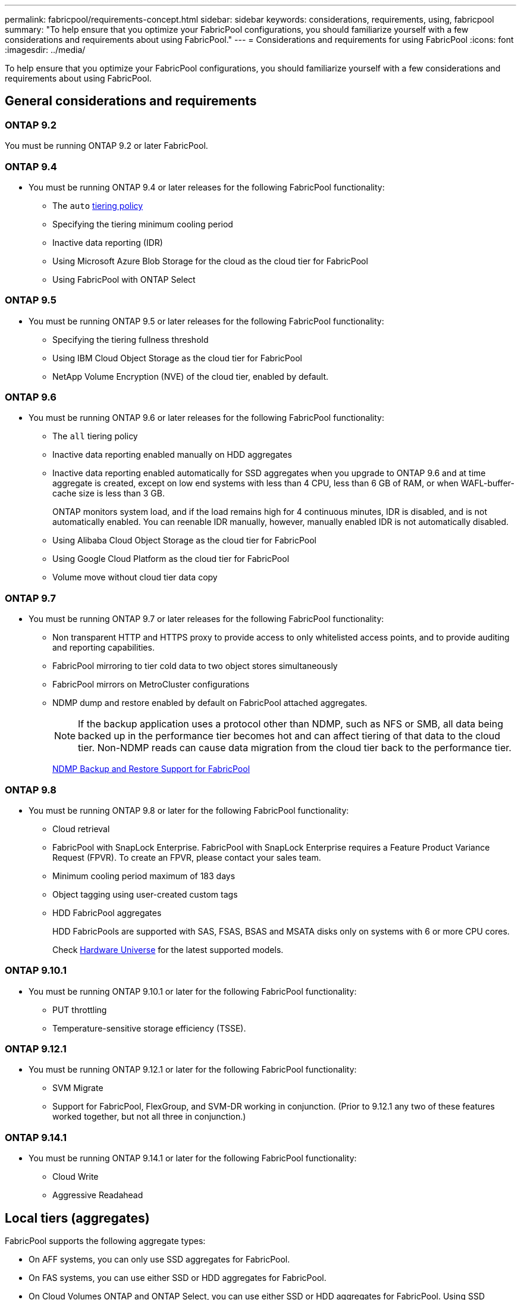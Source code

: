 ---
permalink: fabricpool/requirements-concept.html
sidebar: sidebar
keywords: considerations, requirements, using, fabricpool
summary: "To help ensure that you optimize your FabricPool configurations, you should familiarize yourself with a few considerations and requirements about using FabricPool."
---
= Considerations and requirements for using FabricPool
:icons: font
:imagesdir: ../media/

[.lead]
To help ensure that you optimize your FabricPool configurations, you should familiarize yourself with a few considerations and requirements about using FabricPool.

== General considerations and requirements
=== ONTAP 9.2
You must be running ONTAP 9.2 or later FabricPool. 

=== ONTAP 9.4
* You must be running ONTAP 9.4 or later releases for the following FabricPool functionality:
 ** The `auto` link:tiering-policies-concept.html#types-of-fabricpool-tiering-policies[tiering policy]
 ** Specifying the tiering minimum cooling period
 ** Inactive data reporting (IDR)
 ** Using Microsoft Azure Blob Storage for the cloud as the cloud tier for FabricPool
 ** Using FabricPool with ONTAP Select

=== ONTAP 9.5
* You must be running ONTAP 9.5 or later releases for the following FabricPool functionality:
 ** Specifying the tiering fullness threshold
 ** Using IBM Cloud Object Storage as the cloud tier for FabricPool
 ** NetApp Volume Encryption (NVE) of the cloud tier, enabled by default.

=== ONTAP 9.6
* You must be running ONTAP 9.6 or later releases for the following FabricPool functionality:
 ** The `all` tiering policy
 ** Inactive data reporting enabled manually on HDD aggregates
 ** Inactive data reporting enabled automatically for SSD aggregates when you upgrade to ONTAP 9.6 and at time aggregate is created, except on low end systems with less than 4 CPU, less than 6 GB of RAM, or when WAFL-buffer-cache size is less than 3 GB.
+
ONTAP monitors system load, and if the load remains high for 4 continuous minutes, IDR is disabled, and is not automatically enabled. You can reenable IDR manually, however, manually enabled IDR is not automatically disabled.

 ** Using Alibaba Cloud Object Storage as the cloud tier for FabricPool
 ** Using Google Cloud Platform as the cloud tier for FabricPool
 ** Volume move without cloud tier data copy

=== ONTAP 9.7
* You must be running ONTAP 9.7 or later releases for the following FabricPool functionality:
 ** Non transparent HTTP and HTTPS proxy to provide access to only whitelisted access points, and to provide auditing and reporting capabilities.
 ** FabricPool mirroring to tier cold data to two object stores simultaneously
 ** FabricPool mirrors on MetroCluster configurations
 ** NDMP dump and restore enabled by default on FabricPool attached aggregates.
+
[NOTE]
====
If the backup application uses a protocol other than NDMP, such as NFS or SMB, all data being backed up in the performance tier becomes hot and can affect tiering of that data to the cloud tier. Non-NDMP reads can cause data migration from the cloud tier back to the performance tier.
====
+
https://kb.netapp.com/Advice_and_Troubleshooting/Data_Storage_Software/ONTAP_OS/NDMP_Backup_and_Restore_supported_for_FabricPool%3F[NDMP Backup and Restore Support for FabricPool]

=== ONTAP 9.8
* You must be running ONTAP 9.8 or later for the following FabricPool functionality:
 ** Cloud retrieval
 ** FabricPool with SnapLock Enterprise. FabricPool with SnapLock Enterprise requires a Feature Product Variance Request (FPVR). To create an FPVR, please contact your sales team.
 ** Minimum cooling period maximum of 183 days
 ** Object tagging using user-created custom tags
 ** HDD FabricPool aggregates
+
HDD FabricPools are supported with SAS, FSAS, BSAS and MSATA disks only on systems with 6 or more CPU cores.
+
Check https://hwu.netapp.com/Home/Index[Hardware Universe^] for the latest supported models.

=== ONTAP 9.10.1
* You must be running ONTAP 9.10.1 or later for the following FabricPool functionality:
 ** PUT throttling
 ** Temperature-sensitive storage efficiency (TSSE).

=== ONTAP 9.12.1
* You must be running ONTAP 9.12.1 or later for the following FabricPool functionality:
 ** SVM Migrate
 ** Support for FabricPool, FlexGroup, and SVM-DR working in conjunction. (Prior to 9.12.1 any two of these features worked together, but not all three in conjunction.)

=== ONTAP 9.14.1
* You must be running ONTAP 9.14.1 or later for the following FabricPool functionality:
 ** Cloud Write
 ** Aggressive Readahead

== Local tiers (aggregates)
FabricPool supports the following aggregate types:

* On AFF systems, you can only use SSD aggregates for FabricPool.
* On FAS systems, you can use either SSD or HDD aggregates for FabricPool.
* On Cloud Volumes ONTAP and ONTAP Select, you can use either SSD or HDD aggregates for FabricPool. Using SSD aggregates is recommended.

[NOTE]
====
Flash Pool aggregates, which contain both SSDs and HDDs, are not supported.
====

== Cloud tiers
FabricPool supports using the following object stores as the cloud tier:

 * Alibaba Cloud Object Storage Service (Standard, Infrequent Access)
 * Amazon S3 (Standard, Standard-IA, One Zone-IA, Intelligent-Tiering, Glacier Instant Retrieval)
 * Amazon Commercial Cloud Services (C2S)
 * Google Cloud Storage (Multi-Regional, Regional, Nearline, Coldline, Archive)
 * IBM Cloud Object Storage (Standard, Vault, Cold Vault, Flex)
 * Microsoft Azure Blob Storage (Hot and Cool)
 * NetApp ONTAP S3 (ONTAP 9.8 and later)
 * NetApp StorageGRID (StorageGRID 10.3 and later)

[NOTE] 
====
Glacier Flexible Retrieval and Glacier Deep Archive are not supported.
====
* The object store "`bucket`" (container) you plan to use must have already been set up, must have at least 10 GB of storage space, and must not be renamed.
* HA pairs that use FabricPool require intercluster LIFs to communicate with the object store.
* You cannot detach a cloud tier from a local tier after it is attached; however, you can use link:create-mirror-task.html[FabricPool mirror] to attach a local tier to a different cloud tier.


== ONTAP storage efficiencies
Storage efficiencies such as compression, deduplication, and compaction are preserved when moving data to the cloud tier, reducing required object storage capacity and transport costs.

[NOTE] 
Beginning in ONTAP 9.15.1, FabricPool supports Intel QuickAssist Technology (QAT4) which provides more aggressive, and more performant, storage efficiency savings. 

Aggregate inline deduplication is supported on the local tier, but associated storage efficiencies are not carried over to objects stored on the cloud tier.

When using the All volume tiering policy, storage efficiencies associated with background deduplication processes might be reduced as data is likely to be tiered before the additional storage efficiencies can be applied.

== BlueXP tiering license
FabricPool requires a capacity-based license when attaching third-party object storage providers (such as
Amazon S3) as cloud tiers for AFF and FAS systems. A BlueXP Tiering license is not required when using
StorageGRID or ONTAP S3 as the cloud tier or when tiering with Cloud Volumes ONTAP, Amazon FSx for NetApp ONTAP, or Azure NetApp files.

BlueXP licenses (including add-on or extensions to preexisting FabricPool licenses) are
activated in the link:https://docs.netapp.com/us-en/bluexp-tiering/concept-cloud-tiering.html[BlueXP digital wallet^].


== StorageGRID consistency controls
StorageGRID’s consistency controls affects how the metadata that StorageGRID uses to track objects is
distributed between nodes and the availability of objects for client requests. NetApp recommends using
the default, read-after-new-write, consistency control for buckets used as FabricPool targets.
[NOTE] 
Do not use the available consistency control for buckets used as FabricPool targets.

== Additional considerations for tiering data accessed by SAN protocols

When tiering data that is accessed by SAN protocols, NetApp recommends using private clouds, like ONTAP S3 or StorageGRID, due to connectivity considerations.

[IMPORTANT]

You should be aware that when using FabricPool in a SAN environment with a Windows host, if the object storage becomes unavailable for an extended period of time when tiering data to the cloud, files on the NetApp LUN on the Windows host might become inaccessible or disappear. See the Knowledge Base article link:https://kb.netapp.com/onprem/ontap/os/During_FabricPool_S3_object_store_unavailable_Windows_SAN_host_reported_filesystem_corruption[During FabricPool S3 object store unavailable Windows SAN host reported filesystem corruption^].

== Quality of Service
* If you use throughput floors (QoS Min), the tiering policy on the volumes must be set to `none` before the aggregate can be attached to FabricPool.
+
Other tiering policies prevent the aggregate from being attached to FabricPool. A QoS policy will not enforce throughput floors when FabricPool is enabled.

== Functionality or features not supported by FabricPool

* Object stores with WORM enabled and object versioning enabled.
* Information lifecycle management (ILM) policies that are applied to object store buckets
+
FabricPool supports StorageGRID’s Information Lifecycle Management policies only for data replication and erasure coding to protect cloud tier data from failure. However, FabricPool does _not_ support advanced ILM rules such as filtering based on user metadata or tags. ILM typically includes various movement and deletion policies. These policies can be disruptive to the data in the cloud tier of FabricPool. Using FabricPool with ILM policies that are configured on object stores can result in data loss.

* 7-Mode data transition using the ONTAP CLI commands or the 7-Mode Transition Tool
* FlexArray Virtualization
* RAID SyncMirror, except in a MetroCluster configuration
* SnapLock volumes when using ONTAP 9.7 and earlier releases
* Tape backup using SMTape for FabricPool-enabled aggregates
* The Auto Balance functionality
* Volumes using a space guarantee other than `none`
+
With the exception of root SVM volumes and CIFS audit staging volumes, FabricPool does not support attaching a cloud tier to an aggregate that contains volumes using a space guarantee other than `none`. For example, a volume using a space guarantee of `volume` (`-space-guarantee` `volume`) is not supported.

* Clusters with link:../data-protection/snapmirror-licensing-concept.html#data-protection-optimized-license[DP_Optimized license]
* Flash Pool aggregates

// 2024-Dec-04, ONTAPDOC-2579
// 2024-July-17, Added additional features/releases, storage efficiency, cloud tiers, and licensing information.
// 2024-April-24, ONTAPDOC-1049
// 2024-April-22, GitHub issue# 1335
// 2024-Mar-28, ONTAPDOC-1366
// 2023-Sept-13, issue# 1097
// 2023-July-24, issue# 1023
// 2023-July-7, BURT 1546161
// 2023-June-7, BURT 1276358
// 2023-May-4, ONTAPDOC-990
// 2023-Jan-18, issue# 765
// 2021-11-9, BURT 1437100
// 4 FEB 2022, BURT 1451789
// 2022-8-12, FabricPool reorg updates
